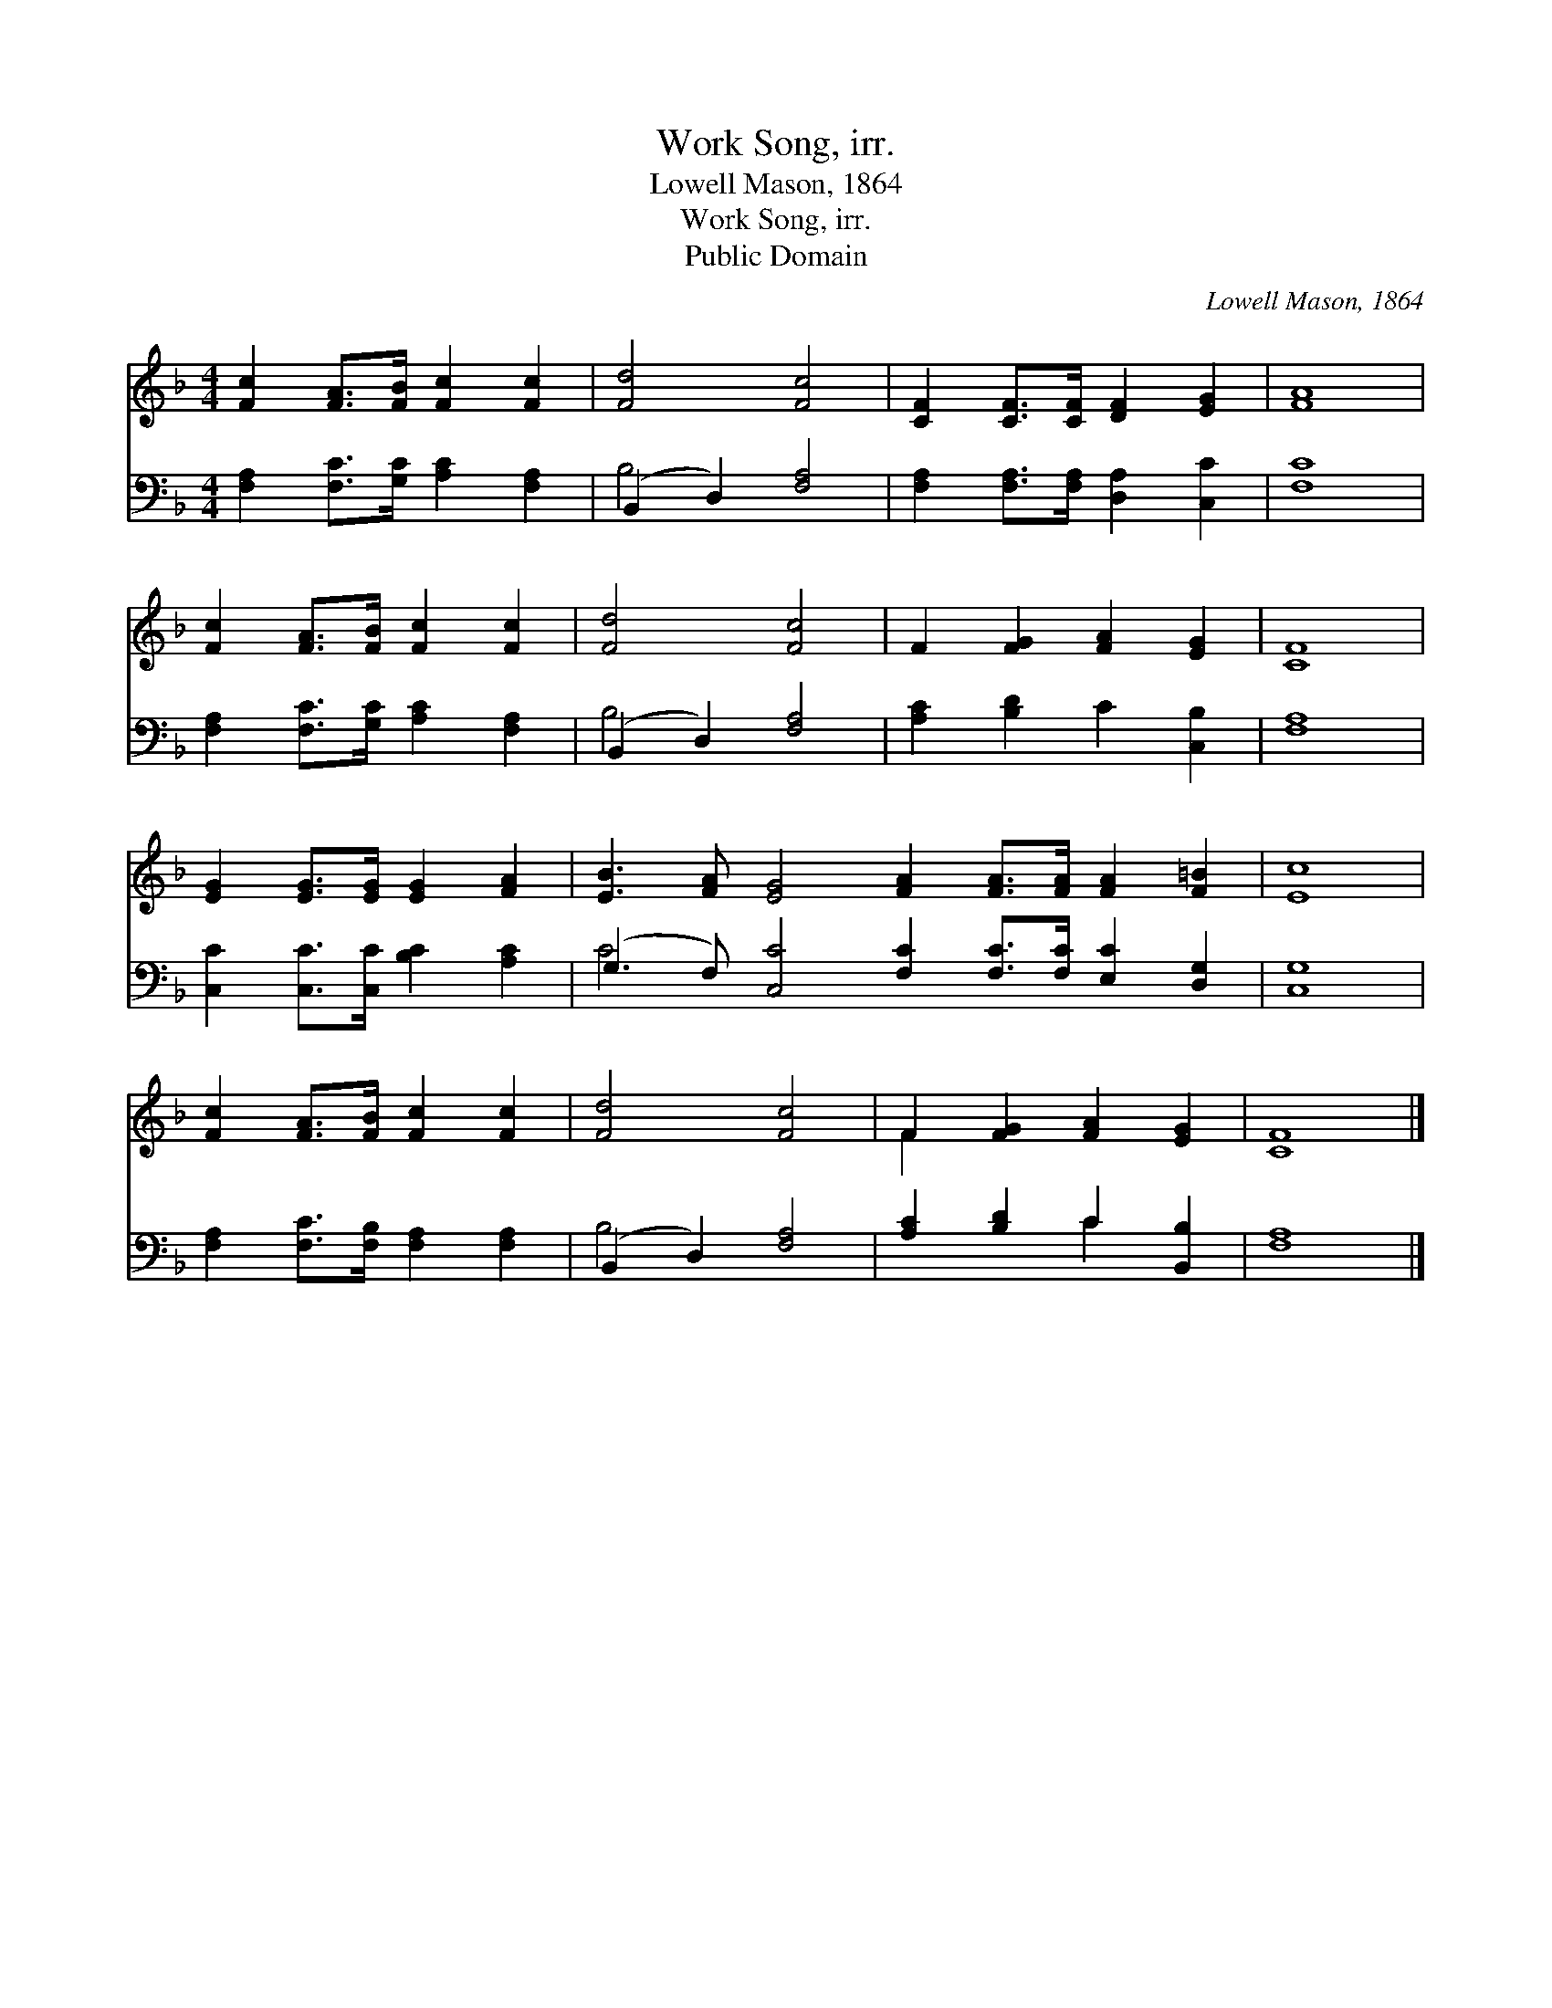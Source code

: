 X:1
T:Work Song, irr.
T:Lowell Mason, 1864
T:Work Song, irr.
T:Public Domain
C:Lowell Mason, 1864
Z:Public Domain
%%score ( 1 2 ) ( 3 4 )
L:1/8
M:4/4
K:F
V:1 treble 
V:2 treble 
V:3 bass 
V:4 bass 
V:1
 [Fc]2 [FA]>[FB] [Fc]2 [Fc]2 | [Fd]4 [Fc]4 | [CF]2 [CF]>[CF] [DF]2 [EG]2 | [FA]8 | %4
 [Fc]2 [FA]>[FB] [Fc]2 [Fc]2 | [Fd]4 [Fc]4 | F2 [FG]2 [FA]2 [EG]2 | [CF]8 | %8
 [EG]2 [EG]>[EG] [EG]2 [FA]2 | [EB]3 [FA] [EG]4 [FA]2 [FA]>[FA] [FA]2 [F=B]2 | [Ec]8 | %11
 [Fc]2 [FA]>[FB] [Fc]2 [Fc]2 | [Fd]4 [Fc]4 | F2 [FG]2 [FA]2 [EG]2 | [CF]8 |] %15
V:2
 x8 | x8 | x8 | x8 | x8 | x8 | x8 | x8 | x8 | x16 | x8 | x8 | x8 | F2 x6 | x8 |] %15
V:3
 [F,A,]2 [F,C]>[G,C] [A,C]2 [F,A,]2 | (B,,2 D,2) [F,A,]4 | [F,A,]2 [F,A,]>[F,A,] [D,A,]2 [C,C]2 | %3
 [F,C]8 | [F,A,]2 [F,C]>[G,C] [A,C]2 [F,A,]2 | (B,,2 D,2) [F,A,]4 | [A,C]2 [B,D]2 C2 [C,B,]2 | %7
 [F,A,]8 | [C,C]2 [C,C]>[C,C] [B,C]2 [A,C]2 | (G,3 F,) [C,C]4 [F,C]2 [F,C]>[F,C] [E,C]2 [D,G,]2 | %10
 [C,G,]8 | [F,A,]2 [F,C]>[F,B,] [F,A,]2 [F,A,]2 | (B,,2 D,2) [F,A,]4 | [A,C]2 [B,D]2 C2 [B,,B,]2 | %14
 [F,A,]8 |] %15
V:4
 x8 | B,4 x4 | x8 | x8 | x8 | B,4 x4 | x8 | x8 | x8 | C4 x12 | x8 | x8 | B,4 x4 | x4 C2 x2 | x8 |] %15

